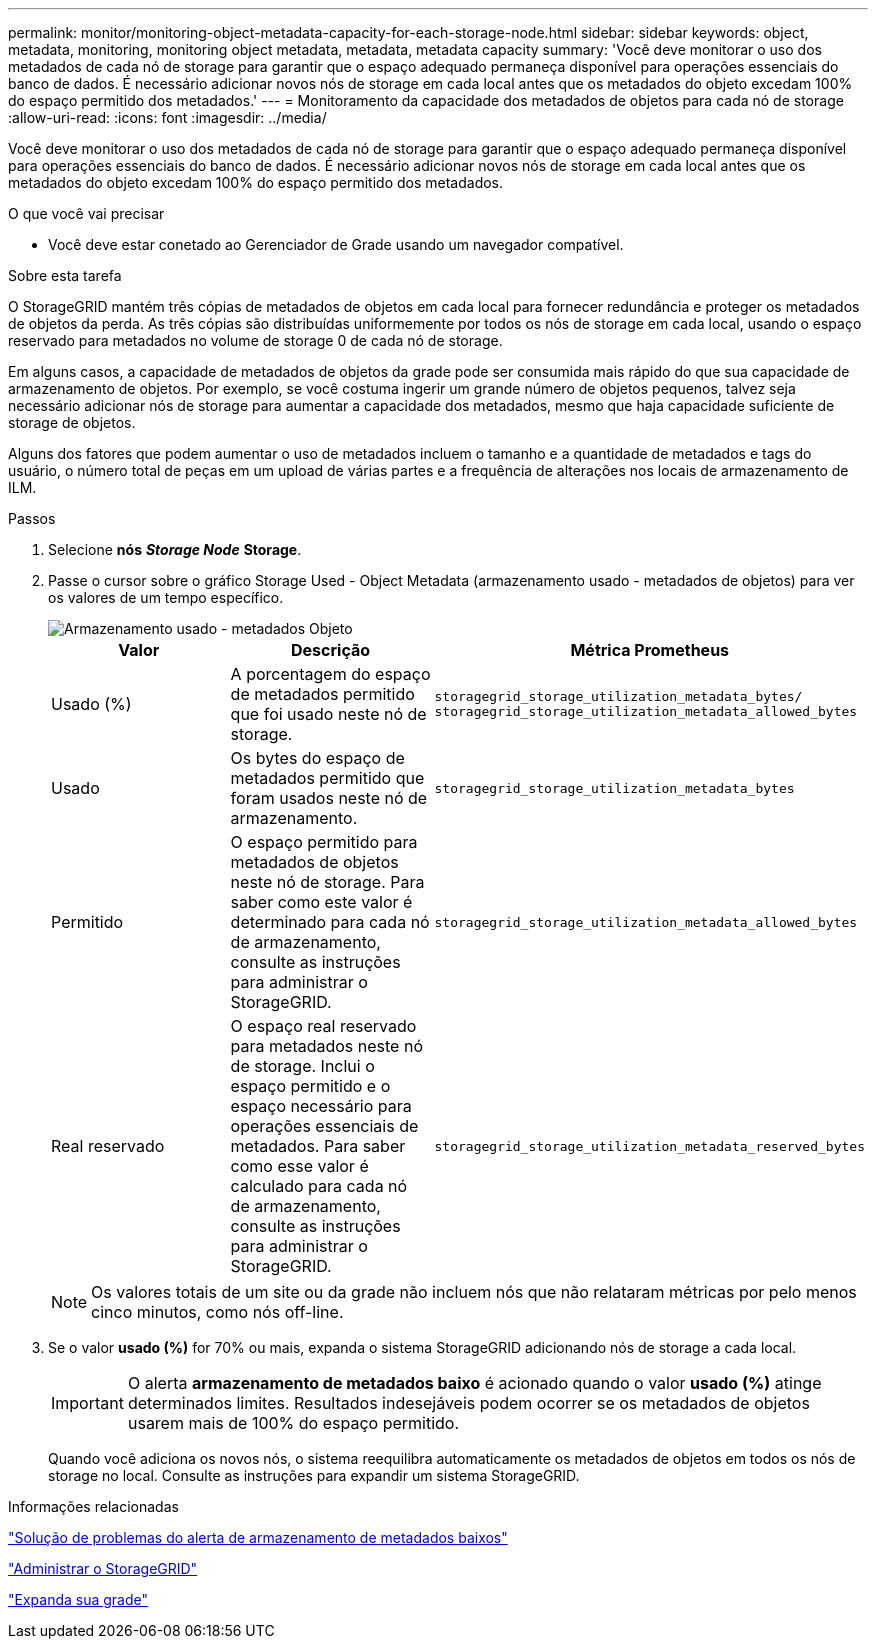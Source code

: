 ---
permalink: monitor/monitoring-object-metadata-capacity-for-each-storage-node.html 
sidebar: sidebar 
keywords: object, metadata, monitoring, monitoring object metadata, metadata, metadata capacity 
summary: 'Você deve monitorar o uso dos metadados de cada nó de storage para garantir que o espaço adequado permaneça disponível para operações essenciais do banco de dados. É necessário adicionar novos nós de storage em cada local antes que os metadados do objeto excedam 100% do espaço permitido dos metadados.' 
---
= Monitoramento da capacidade dos metadados de objetos para cada nó de storage
:allow-uri-read: 
:icons: font
:imagesdir: ../media/


[role="lead"]
Você deve monitorar o uso dos metadados de cada nó de storage para garantir que o espaço adequado permaneça disponível para operações essenciais do banco de dados. É necessário adicionar novos nós de storage em cada local antes que os metadados do objeto excedam 100% do espaço permitido dos metadados.

.O que você vai precisar
* Você deve estar conetado ao Gerenciador de Grade usando um navegador compatível.


.Sobre esta tarefa
O StorageGRID mantém três cópias de metadados de objetos em cada local para fornecer redundância e proteger os metadados de objetos da perda. As três cópias são distribuídas uniformemente por todos os nós de storage em cada local, usando o espaço reservado para metadados no volume de storage 0 de cada nó de storage.

Em alguns casos, a capacidade de metadados de objetos da grade pode ser consumida mais rápido do que sua capacidade de armazenamento de objetos. Por exemplo, se você costuma ingerir um grande número de objetos pequenos, talvez seja necessário adicionar nós de storage para aumentar a capacidade dos metadados, mesmo que haja capacidade suficiente de storage de objetos.

Alguns dos fatores que podem aumentar o uso de metadados incluem o tamanho e a quantidade de metadados e tags do usuário, o número total de peças em um upload de várias partes e a frequência de alterações nos locais de armazenamento de ILM.

.Passos
. Selecione *nós* *_Storage Node_* *Storage*.
. Passe o cursor sobre o gráfico Storage Used - Object Metadata (armazenamento usado - metadados de objetos) para ver os valores de um tempo específico.
+
image::../media/storage_used_object_metadata.png[Armazenamento usado - metadados Objeto]

+
|===
| Valor | Descrição | Métrica Prometheus 


 a| 
Usado (%)
 a| 
A porcentagem do espaço de metadados permitido que foi usado neste nó de storage.
 a| 
`storagegrid_storage_utilization_metadata_bytes/ storagegrid_storage_utilization_metadata_allowed_bytes`



 a| 
Usado
 a| 
Os bytes do espaço de metadados permitido que foram usados neste nó de armazenamento.
 a| 
`storagegrid_storage_utilization_metadata_bytes`



 a| 
Permitido
 a| 
O espaço permitido para metadados de objetos neste nó de storage. Para saber como este valor é determinado para cada nó de armazenamento, consulte as instruções para administrar o StorageGRID.
 a| 
`storagegrid_storage_utilization_metadata_allowed_bytes`



 a| 
Real reservado
 a| 
O espaço real reservado para metadados neste nó de storage. Inclui o espaço permitido e o espaço necessário para operações essenciais de metadados. Para saber como esse valor é calculado para cada nó de armazenamento, consulte as instruções para administrar o StorageGRID.
 a| 
`storagegrid_storage_utilization_metadata_reserved_bytes`

|===
+

NOTE: Os valores totais de um site ou da grade não incluem nós que não relataram métricas por pelo menos cinco minutos, como nós off-line.

. Se o valor *usado (%)* for 70% ou mais, expanda o sistema StorageGRID adicionando nós de storage a cada local.
+

IMPORTANT: O alerta *armazenamento de metadados baixo* é acionado quando o valor *usado (%)* atinge determinados limites. Resultados indesejáveis podem ocorrer se os metadados de objetos usarem mais de 100% do espaço permitido.

+
Quando você adiciona os novos nós, o sistema reequilibra automaticamente os metadados de objetos em todos os nós de storage no local. Consulte as instruções para expandir um sistema StorageGRID.



.Informações relacionadas
link:../troubleshoot/troubleshooting-storagegrid-system.html["Solução de problemas do alerta de armazenamento de metadados baixos"]

link:../admin/index.html["Administrar o StorageGRID"]

link:../expand/index.html["Expanda sua grade"]
